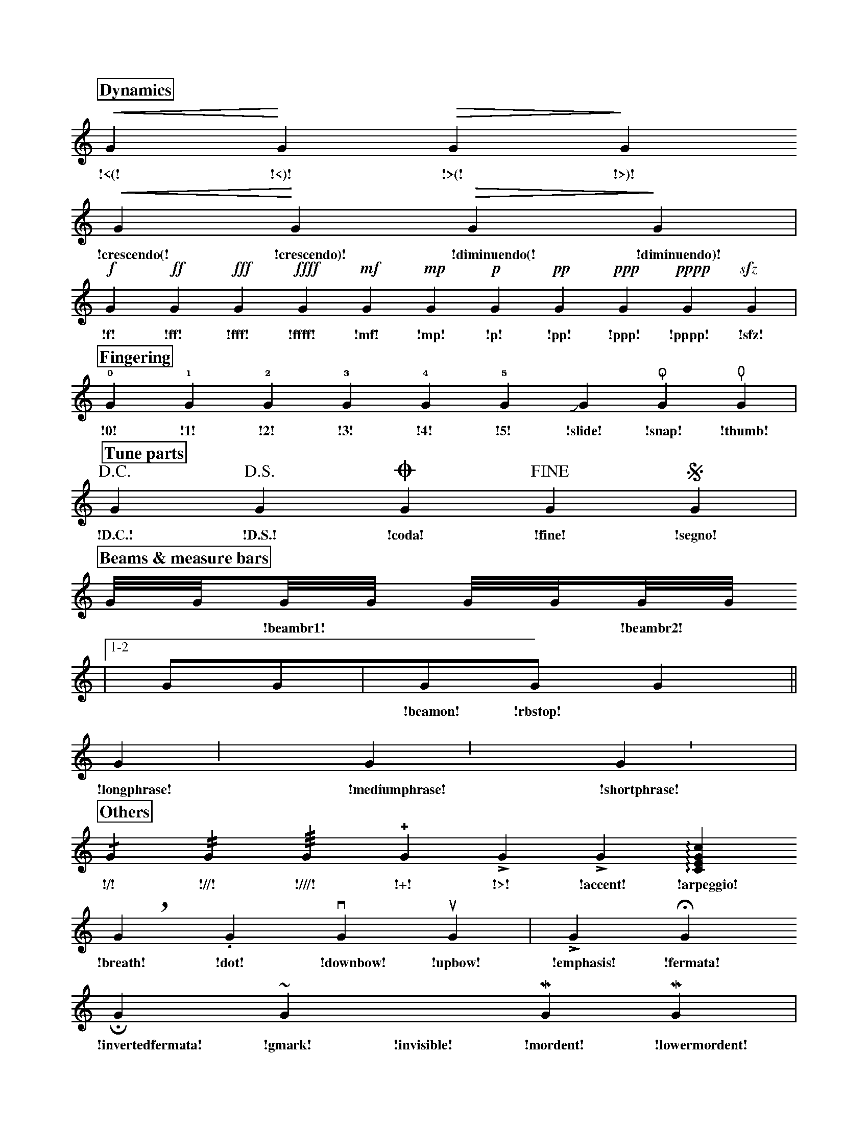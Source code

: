 X: 1
M: none
L: 1/4
K: none
%
%%partsfont Times-Bold 16
%%partsbox 1
% %textspace 0.5cm
%
% %text Dynamics
P: Dynamics
!<(!G !<)!G !>(!G !>)!G 
w: !<(! !<)! !>(! !>)!
!crescendo(!G !crescendo)!G !diminuendo(!G !diminuendo)!G|
w: !crescendo(! !crescendo)! !diminuendo(! !diminuendo)!
!f!G !ff!G !fff!G !ffff!G !mf!G !mp!G !p!G !pp!G !ppp!G !pppp!G !sfz!G|
w: !f! !ff! !fff! !ffff! !mf! !mp! !p! !pp! !ppp! !pppp! !sfz!
% %text Fingering
P: Fingering
!0!G !1!G !2!G !3!G !4!G !5!G !slide!G !snap!G !thumb!G|
w: !0! !1! !2! !3! !4! !5! !slide! !snap! !thumb!
% %text Parts
P: Tune parts
!D.C.!G !D.S.!G !coda!G !fine!G !segno!G|
w: !D.C.! !D.S.! !coda! !fine! !segno!|
% %text Beams & measure bars
P: Beams & measure bars
G///G///!beambr1!G///G/// G///G///!beambr2!G///G///
w: ** !beambr1! * ** !beambr2! *
|1-2 G/G/!beamon!|G/!rbstop!G/ G ||
w: ** !beamon! !rbstop! *
!longphrase!G !mediumphrase!G !shortphrase!G|
w: !longphrase! !mediumphrase! !shortphrase!
% %text Others
P: Others
!/!G !//!G !///!G !+!G !>!G !accent!G !arpeggio![CEGc]
w: !/! !//! !///! !+! !>! !accent! !arpeggio!
!breath!G !dot!G !downbow!G !upbow!G | !emphasis!G !fermata!G
w: !breath! !dot! !downbow! !upbow! !emphasis! !fermata!
!invertedfermata!G !gmark!G !invisible!G !mordent!G !lowermordent!G|
w: !invertedfermata! !gmark! !invisible! !mordent! !lowermordent!
!uppermordent!G !open!G !plus!G !pralltriller!G !roll!G !tenuto!G|
w: !uppermordent! !open! !plus! !pralltriller! !roll! !tenuto!
C/!trem1!c/ C!trem2!c C2!trem3!c2 C!trem4!c|
w: * !trem1! * !trem2! * !trem3! * !trem4!
!trill!G !trill(!G !trill)!G !turn!G !turnx!G !invertedturn!G
w: !trill! !trill(! !trill)! !turn! !turnx! !invertedturn!
!invertedturnx!G !wedge!G|]
w: !invertedturnx! !wedge!
